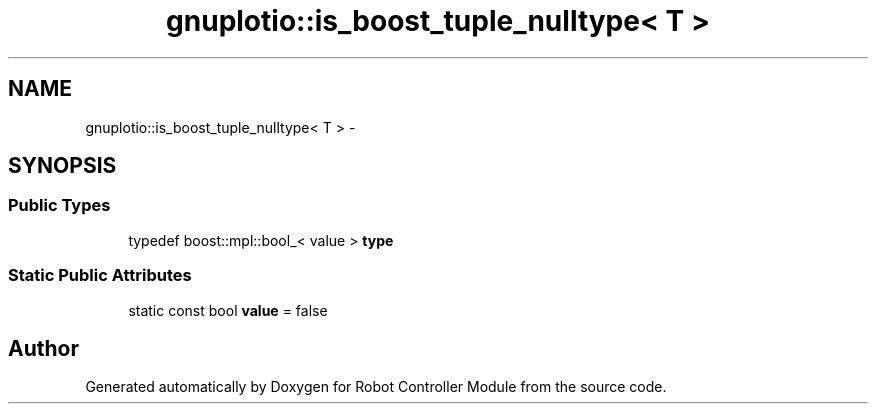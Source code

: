 .TH "gnuplotio::is_boost_tuple_nulltype< T >" 3 "Mon Nov 25 2019" "Version 7.0" "Robot Controller Module" \" -*- nroff -*-
.ad l
.nh
.SH NAME
gnuplotio::is_boost_tuple_nulltype< T > \- 
.SH SYNOPSIS
.br
.PP
.SS "Public Types"

.in +1c
.ti -1c
.RI "typedef boost::mpl::bool_< value > \fBtype\fP"
.br
.in -1c
.SS "Static Public Attributes"

.in +1c
.ti -1c
.RI "static const bool \fBvalue\fP = false"
.br
.in -1c

.SH "Author"
.PP 
Generated automatically by Doxygen for Robot Controller Module from the source code\&.
